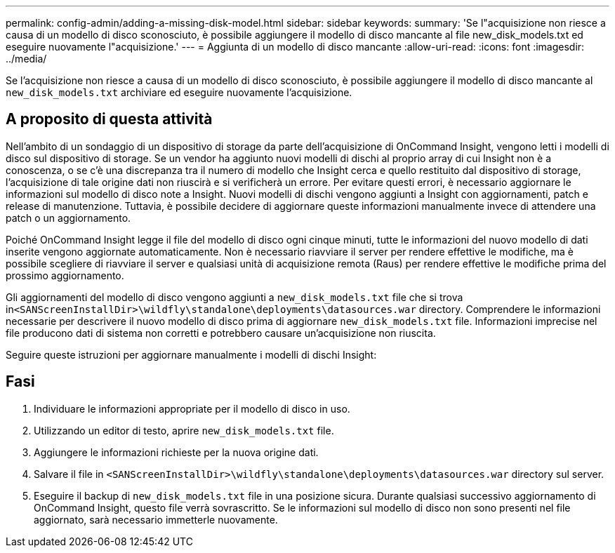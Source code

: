 ---
permalink: config-admin/adding-a-missing-disk-model.html 
sidebar: sidebar 
keywords:  
summary: 'Se l"acquisizione non riesce a causa di un modello di disco sconosciuto, è possibile aggiungere il modello di disco mancante al file new_disk_models.txt ed eseguire nuovamente l"acquisizione.' 
---
= Aggiunta di un modello di disco mancante
:allow-uri-read: 
:icons: font
:imagesdir: ../media/


[role="lead"]
Se l'acquisizione non riesce a causa di un modello di disco sconosciuto, è possibile aggiungere il modello di disco mancante al `new_disk_models.txt` archiviare ed eseguire nuovamente l'acquisizione.



== A proposito di questa attività

Nell'ambito di un sondaggio di un dispositivo di storage da parte dell'acquisizione di OnCommand Insight, vengono letti i modelli di disco sul dispositivo di storage. Se un vendor ha aggiunto nuovi modelli di dischi al proprio array di cui Insight non è a conoscenza, o se c'è una discrepanza tra il numero di modello che Insight cerca e quello restituito dal dispositivo di storage, l'acquisizione di tale origine dati non riuscirà e si verificherà un errore. Per evitare questi errori, è necessario aggiornare le informazioni sul modello di disco note a Insight. Nuovi modelli di dischi vengono aggiunti a Insight con aggiornamenti, patch e release di manutenzione. Tuttavia, è possibile decidere di aggiornare queste informazioni manualmente invece di attendere una patch o un aggiornamento.

Poiché OnCommand Insight legge il file del modello di disco ogni cinque minuti, tutte le informazioni del nuovo modello di dati inserite vengono aggiornate automaticamente. Non è necessario riavviare il server per rendere effettive le modifiche, ma è possibile scegliere di riavviare il server e qualsiasi unità di acquisizione remota (Raus) per rendere effettive le modifiche prima del prossimo aggiornamento.

Gli aggiornamenti del modello di disco vengono aggiunti a `new_disk_models.txt` file che si trova in``<SANScreenInstallDir>\wildfly\standalone\deployments\datasources.war`` directory. Comprendere le informazioni necessarie per descrivere il nuovo modello di disco prima di aggiornare `new_disk_models.txt` file. Informazioni imprecise nel file producono dati di sistema non corretti e potrebbero causare un'acquisizione non riuscita.

Seguire queste istruzioni per aggiornare manualmente i modelli di dischi Insight:



== Fasi

. Individuare le informazioni appropriate per il modello di disco in uso.
. Utilizzando un editor di testo, aprire `new_disk_models.txt` file.
. Aggiungere le informazioni richieste per la nuova origine dati.
. Salvare il file in `<SANScreenInstallDir>\wildfly\standalone\deployments\datasources.war` directory sul server.
. Eseguire il backup di `new_disk_models.txt` file in una posizione sicura. Durante qualsiasi successivo aggiornamento di OnCommand Insight, questo file verrà sovrascritto. Se le informazioni sul modello di disco non sono presenti nel file aggiornato, sarà necessario immetterle nuovamente.

